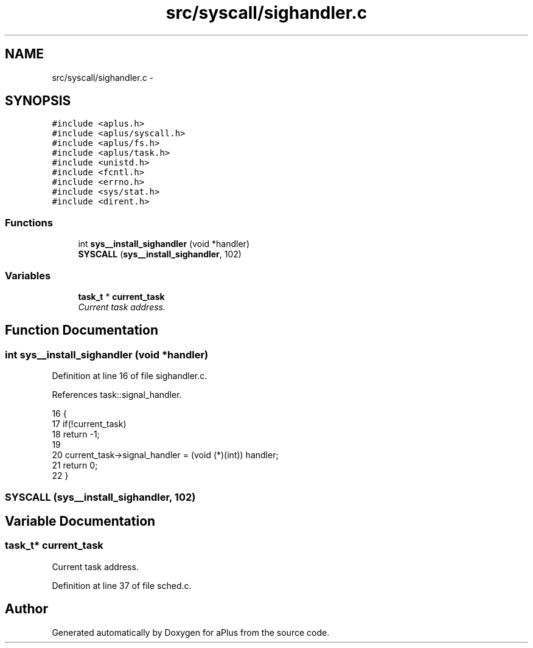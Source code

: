 .TH "src/syscall/sighandler.c" 3 "Sun Nov 16 2014" "Version 0.1" "aPlus" \" -*- nroff -*-
.ad l
.nh
.SH NAME
src/syscall/sighandler.c \- 
.SH SYNOPSIS
.br
.PP
\fC#include <aplus\&.h>\fP
.br
\fC#include <aplus/syscall\&.h>\fP
.br
\fC#include <aplus/fs\&.h>\fP
.br
\fC#include <aplus/task\&.h>\fP
.br
\fC#include <unistd\&.h>\fP
.br
\fC#include <fcntl\&.h>\fP
.br
\fC#include <errno\&.h>\fP
.br
\fC#include <sys/stat\&.h>\fP
.br
\fC#include <dirent\&.h>\fP
.br

.SS "Functions"

.in +1c
.ti -1c
.RI "int \fBsys__install_sighandler\fP (void *handler)"
.br
.ti -1c
.RI "\fBSYSCALL\fP (\fBsys__install_sighandler\fP, 102)"
.br
.in -1c
.SS "Variables"

.in +1c
.ti -1c
.RI "\fBtask_t\fP * \fBcurrent_task\fP"
.br
.RI "\fICurrent task address\&. \fP"
.in -1c
.SH "Function Documentation"
.PP 
.SS "int sys__install_sighandler (void *handler)"

.PP
Definition at line 16 of file sighandler\&.c\&.
.PP
References task::signal_handler\&.
.PP
.nf
16                                            {
17     if(!current_task)
18         return -1;
19         
20     current_task->signal_handler = (void (*)(int)) handler;
21     return 0;
22 }
.fi
.SS "SYSCALL (\fBsys__install_sighandler\fP, 102)"

.SH "Variable Documentation"
.PP 
.SS "\fBtask_t\fP* current_task"

.PP
Current task address\&. 
.PP
Definition at line 37 of file sched\&.c\&.
.SH "Author"
.PP 
Generated automatically by Doxygen for aPlus from the source code\&.

